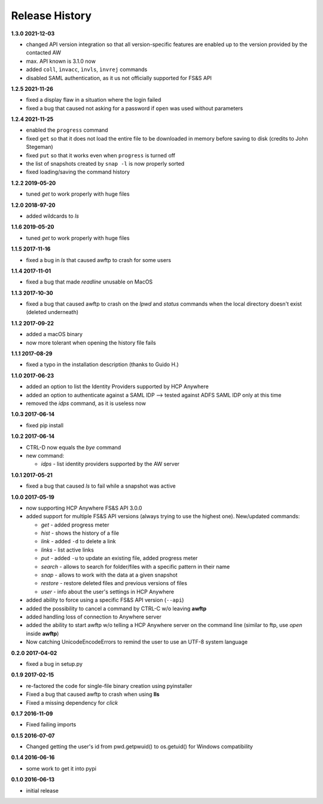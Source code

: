 Release History
===============

**1.3.0 2021-12-03**

*   changed API version integration so that all version-specific features
    are enabled up to the version provided by the contacted AW
*   max. API known is 3.1.0 now
*   added ``coll``, ``ìnvacc``, ``ìnvls``, ``ìnvrej`` commands
*   disabled SAML authentication, as it us not officially supported
    for FS&S API

**1.2.5 2021-11-26**

*   fixed a display flaw in a situation where the login failed
*   fixed a bug that caused not asking for a password if ``open`` was
    used without parameters

**1.2.4 2021-11-25**

*   enabled the ``progress`` command
*   fixed ``get`` so that it does not load the entire file to be downloaded in memory
    before saving to disk (credits to John Stegeman)
*   fixed ``put`` so that it works even when ``progress`` is turned off
*   the list of snapshots created by ``snap -l`` is now properly sorted
*   fixed loading/saving the command history

**1.2.2 2019-05-20**

*   tuned *get* to work properly with huge files

**1.2.0 2018-97-20**

*   added wildcards to *ls*

**1.1.6 2019-05-20**

*   tuned *get* to work properly with huge files

**1.1.5 2017-11-16**

*   fixed a bug in *ls* that caused awftp to crash for some users

**1.1.4 2017-11-01**

*   fixed a bug that made *readline* unusable on MacOS

**1.1.3 2017-10-30**

*   fixed a bug that caused awftp to crash on the *lpwd* and *status* commands
    when the local directory doesn't exist (deleted underneath)

**1.1.2 2017-09-22**

*   added a macOS binary
*   now more tolerant when opening the history file fails

**1.1.1 2017-08-29**

*   fixed a typo in the installation description (thanks to Guido H.)

**1.1.0 2017-06-23**

*   added an option to list the Identity Providers supported by HCP Anywhere
*   added an option to authenticate against a SAML IDP
    --> tested against ADFS SAML IDP only at this time
*   removed the *idps* command, as it is useless now

**1.0.3 2017-06-14**

*   fixed pip install

**1.0.2 2017-06-14**

*   CTRL-D now equals the *bye* command
*   new command:

    *   *idps* - list identity providers supported by the AW server

**1.0.1 2017-05-21**

*   fixed a bug that caused *ls* to fail while a snapshot was active

**1.0.0 2017-05-19**

*   now supporting HCP Anywhere FS&S API 3.0.0
*   added support for multiple FS&S API versions (always trying to use the
    highest one). New/updated commands:

    *   *get* - added progress meter
    *   *hist* - shows the history of a file
    *   *link* - added ``-d`` to delete a link
    *   *links* - list active links
    *   *put* - added ``-u`` to update an existing file, added progress meter
    *   *search* - allows to search for folder/files with a specific pattern
        in their name
    *   *snap* - allows to work with the data at a given snapshot
    *   *restore* - restore deleted files and previous versions of files
    *   *user* - info about the user's settings in HCP Anywhere

*   added ability to force using a specific FS&S API version (``--api``)
*   added the possibility to cancel a command by CTRL-C w/o leaving **awftp**
*   added handling loss of connection to Anywhere server
*   added the ability to start awftp w/o telling a HCP Anywhere server on the
    command line (similar to ftp, use *open* inside **awftp**)
*   Now catching UnicodeEncodeErrors to remind the user to use an UTF-8 system
    language

**0.2.0 2017-04-02**

*   fixed a bug in setup.py

**0.1.9 2017-02-15**

*   re-factored the code for single-file binary creation using pyinstaller
*   Fixed a bug that caused awftp to crash when using **lls**
*   Fixed a missing dependency for *click*

**0.1.7 2016-11-09**

*   Fixed failing imports


**0.1.5 2016-07-07**

*   Changed getting the user's id from pwd.getpwuid() to os.getuid() for
    Windows compatibility

**0.1.4 2016-06-16**

*   some work to get it into pypi


**0.1.0 2016-06-13**

*   initial release

